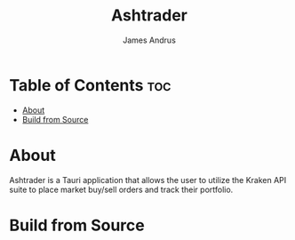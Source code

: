 #+title: Ashtrader
#+AUTHOR: James Andrus


* Table of Contents :toc:
- [[#about][About]]
- [[#build-from-source][Build from Source]]

* About
Ashtrader is a Tauri application that allows the user to utilize the Kraken API suite to place market buy/sell orders and track their portfolio.

* Build from Source
